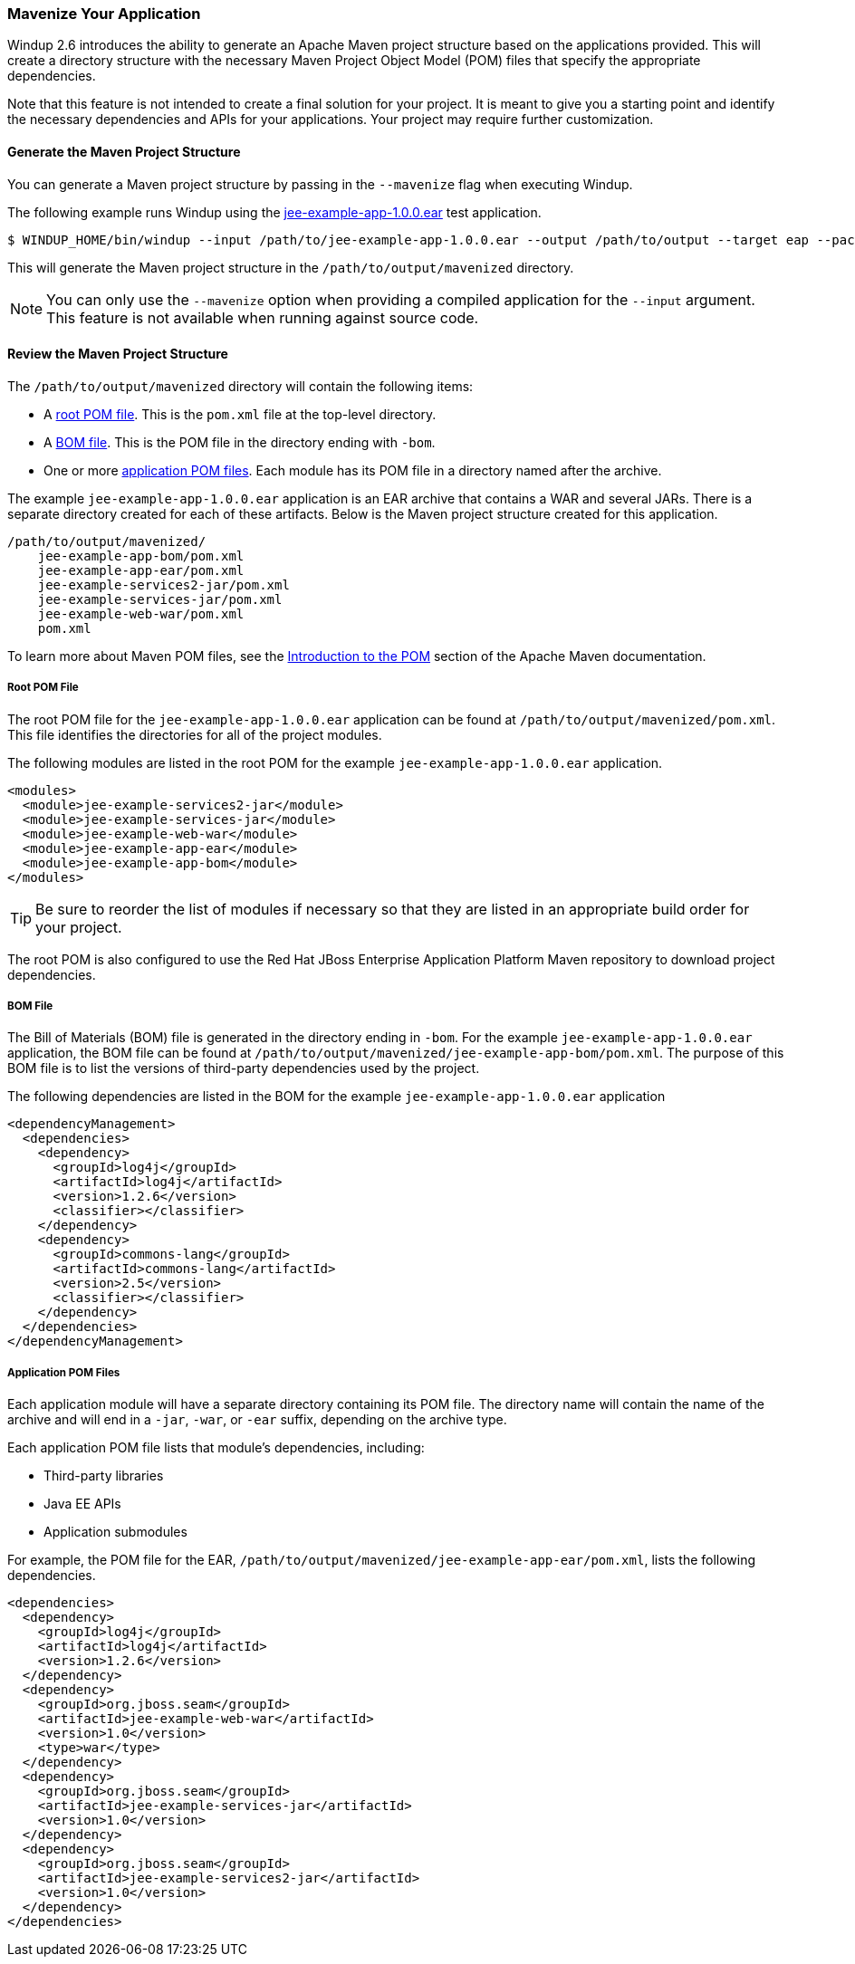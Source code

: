 [[mavenize]]
=== Mavenize Your Application

Windup 2.6 introduces the ability to generate an Apache Maven project structure based on the applications provided. This will create a directory structure with the necessary Maven Project Object Model (POM) files that specify the appropriate dependencies.

Note that this feature is not intended to create a final solution for your project. It is meant to give you a starting point and identify the necessary dependencies and APIs for your applications. Your project may require further customization.

==== Generate the Maven Project Structure

You can generate a Maven project structure by passing in the `--mavenize` flag when executing Windup.

The following example runs Windup using the link:https://github.com/windup/windup/blob/master/test-files/jee-example-app-1.0.0.ear[jee-example-app-1.0.0.ear] test application.

[source,options="nowrap"]
----
$ WINDUP_HOME/bin/windup --input /path/to/jee-example-app-1.0.0.ear --output /path/to/output --target eap --packages com.acme org.apache --mavenize
----

This will generate the Maven project structure in the `/path/to/output/mavenized` directory.

// TODO what happens if you try to run it against source code?
NOTE: You can only use the `--mavenize` option when providing a compiled application for the `--input` argument. This feature is not available when running against source code.

// TODO mention the --mavenizeGroupId flag.  Here? or when evaluating POM files?

==== Review the Maven Project Structure

The `/path/to/output/mavenized` directory will contain the following items:

* A xref:root_pom_file[root POM file]. This is the `pom.xml` file at the top-level directory.
* A xref:bom_file[BOM file]. This is the POM file in the directory ending with `-bom`.
* One or more xref:app_pom_files[application POM files]. Each module has its POM file in a directory named after the archive.

The example `jee-example-app-1.0.0.ear` application is an EAR archive that contains a WAR and several JARs. There is a separate directory created for each of these artifacts. Below is the Maven project structure created for this application.

[source,options="nowrap"]
----
/path/to/output/mavenized/
    jee-example-app-bom/pom.xml
    jee-example-app-ear/pom.xml
    jee-example-services2-jar/pom.xml
    jee-example-services-jar/pom.xml
    jee-example-web-war/pom.xml
    pom.xml
----

To learn more about Maven POM files, see the link:https://maven.apache.org/guides/introduction/introduction-to-the-pom.html[Introduction to the POM] section of the Apache Maven documentation.

[[root_pom_file]]
===== Root POM File

The root POM file for the `jee-example-app-1.0.0.ear` application can be found at `/path/to/output/mavenized/pom.xml`. This file identifies the directories for all of the project modules.

The following modules are listed in the root POM for the example `jee-example-app-1.0.0.ear` application.

// TODO: I manually reversed the order here to be more appropriate. The order may be fixed in a future Windup JIRA. Also verify whether BOM should be in this list, and if so, where?
[source,xml,options="nowrap"]
----
<modules>
  <module>jee-example-services2-jar</module>
  <module>jee-example-services-jar</module>
  <module>jee-example-web-war</module>
  <module>jee-example-app-ear</module>
  <module>jee-example-app-bom</module>
</modules>
----

TIP: Be sure to reorder the list of modules if necessary so that they are listed in an appropriate build order for your project.

// TODO include link to either the repo, or to something about more info on that repo.
The root POM is also configured to use the Red Hat JBoss Enterprise Application Platform Maven repository to download project dependencies.


[[bom_file]]
===== BOM File

// TODO give more info on why they should care about this file/why it's helpful
The Bill of Materials (BOM) file is generated in the directory ending in `-bom`. For the example `jee-example-app-1.0.0.ear` application, the BOM file can be found at `/path/to/output/mavenized/jee-example-app-bom/pom.xml`. The purpose of this BOM file is to list the versions of third-party dependencies used by the project.

The following dependencies are listed in the BOM for the example `jee-example-app-1.0.0.ear` application

[source,xml,options="nowrap"]
----
<dependencyManagement>
  <dependencies>
    <dependency>
      <groupId>log4j</groupId>
      <artifactId>log4j</artifactId>
      <version>1.2.6</version>
      <classifier></classifier>
    </dependency>
    <dependency>
      <groupId>commons-lang</groupId>
      <artifactId>commons-lang</artifactId>
      <version>2.5</version>
      <classifier></classifier>
    </dependency>
  </dependencies>
</dependencyManagement>
----

[[app_pom_files]]
===== Application POM Files

Each application module will have a separate directory containing its POM file. The directory name will contain the name of the archive and will end in a `-jar`, `-war`, or `-ear` suffix, depending on the archive type.

Each application POM file lists that module's dependencies, including:

* Third-party libraries
* Java EE APIs
* Application submodules

// TODO: mention that it's for the jee-example app?
For example, the POM file for the EAR, `/path/to/output/mavenized/jee-example-app-ear/pom.xml`, lists the following dependencies.

[source,xml,options="nowrap"]
----
<dependencies>
  <dependency>
    <groupId>log4j</groupId>
    <artifactId>log4j</artifactId>
    <version>1.2.6</version>
  </dependency>
  <dependency>
    <groupId>org.jboss.seam</groupId>
    <artifactId>jee-example-web-war</artifactId>
    <version>1.0</version>
    <type>war</type>
  </dependency>
  <dependency>
    <groupId>org.jboss.seam</groupId>
    <artifactId>jee-example-services-jar</artifactId>
    <version>1.0</version>
  </dependency>
  <dependency>
    <groupId>org.jboss.seam</groupId>
    <artifactId>jee-example-services2-jar</artifactId>
    <version>1.0</version>
  </dependency>
</dependencies>
----

// TODO mention other differences in POM contents for WARs vs. EARs (vs. JARs)?

